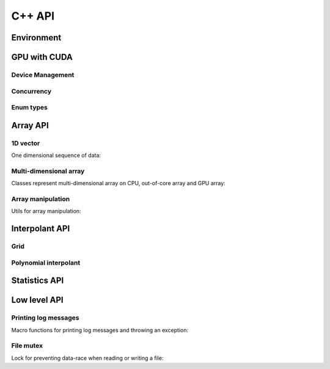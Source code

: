 C++ API
=======

.. raw:: latex

   \setcounter{codelanguage}{1}


Environment
-----------

.. doxysummary::
   :toctree: generated

   merlin::Environment
   merlin::default_environment


GPU with CUDA
-------------

Device Management
^^^^^^^^^^^^^^^^^

.. doxysummary::
   :toctree: generated

   merlin::cuda::Device
   merlin::cuda::Context
   merlin::cuda::print_all_gpu_specification
   merlin::cuda::test_all_gpu

Concurrency
^^^^^^^^^^^

.. doxysummary::
   :toctree: generated

   merlin::cuda::Event
   merlin::cuda::Stream
   merlin::cuda::GraphNode
   merlin::cuda::Graph
   merlin::cuda::begin_capture_stream
   merlin::cuda::end_capture_stream

Enum types
^^^^^^^^^^

.. doxysummary::
   :toctree: generated

   merlin::cuda::DeviceLimit
   merlin::cuda::ContextSchedule
   merlin::cuda::EventCategory
   merlin::cuda::EventWaitFlag
   merlin::cuda::MemcpyKind
   merlin::cuda::NodeType
   merlin::cuda::StreamSetting

Array API
---------

1D vector
^^^^^^^^^

One dimensional sequence of data:

.. doxysummary::
   :toctree: generated

   merlin::Vector
   merlin::intvec

Multi-dimensional array
^^^^^^^^^^^^^^^^^^^^^^^

Classes represent multi-dimensional array on CPU, out-of-core array and GPU array:

.. doxysummary::
   :toctree: generated

   merlin::array::NdData
   merlin::array::Array
   merlin::array::Parcel
   merlin::array::Stock

Array manipulation
^^^^^^^^^^^^^^^^^^

Utils for array manipulation:

.. doxysummary::
   :toctree: generated

   merlin::array::Slice
   merlin::array::array_copy


Interpolant API
---------------

Grid
^^^^

.. doxysummary::
   :toctree: generated

   merlin::interpolant::Grid
   merlin::interpolant::RegularGrid
   merlin::interpolant::CartesianGrid
   merlin::interpolant::SparseGrid

Polynomial interpolant
^^^^^^^^^^^^^^^^^^^^^^

.. doxysummary::
   :toctree: generated

   merlin::interpolant::PolynomialInterpolant
   merlin::interpolant::Method


Statistics API
--------------

.. doxysummary::
   :toctree: generated

   merlin::statistics::powered_mean
   merlin::statistics::moment_cpu


Low level API
-------------

Printing log messages
^^^^^^^^^^^^^^^^^^^^^

Macro functions for printing log messages and throwing an exception:

.. doxysummary::
   :toctree: generated

   MESSAGE
   WARNING
   FAILURE
   CUDAOUT
   CUDAERR
   CUHDERR

File mutex
^^^^^^^^^^

Lock for preventing data-race when reading or writing a file:

.. doxysummary::
   :toctree: generated

   merlin::FileLock
